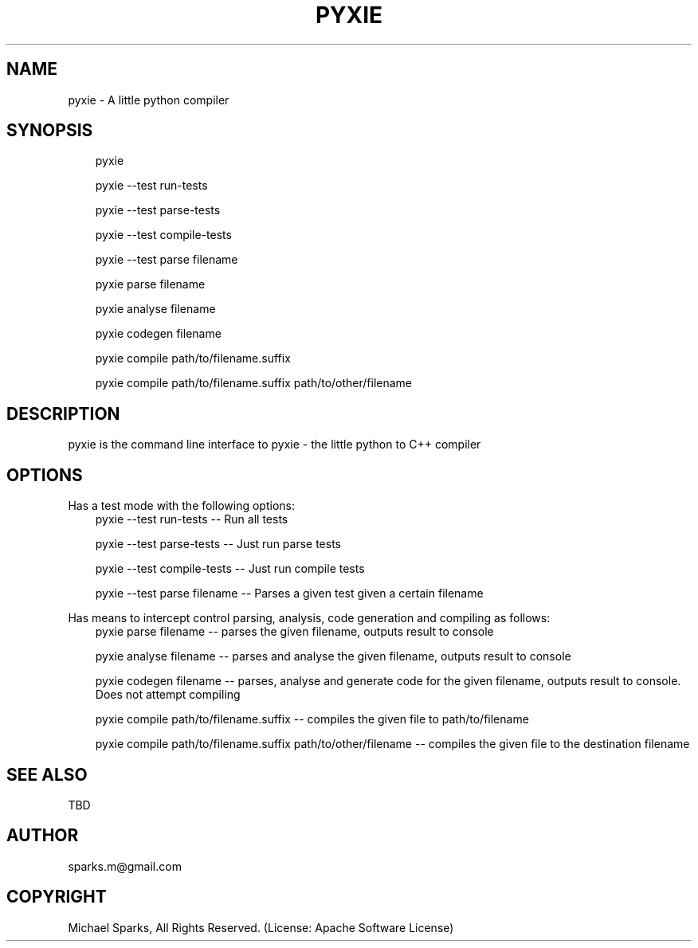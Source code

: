 .\" Man page generated from reStructuredText.
.
.TH PYXIE 1 "2015-08-02" "0.0.16" "General commands"
.SH NAME
pyxie \- A little python compiler
.
.nr rst2man-indent-level 0
.
.de1 rstReportMargin
\\$1 \\n[an-margin]
level \\n[rst2man-indent-level]
level margin: \\n[rst2man-indent\\n[rst2man-indent-level]]
-
\\n[rst2man-indent0]
\\n[rst2man-indent1]
\\n[rst2man-indent2]
..
.de1 INDENT
.\" .rstReportMargin pre:
. RS \\$1
. nr rst2man-indent\\n[rst2man-indent-level] \\n[an-margin]
. nr rst2man-indent-level +1
.\" .rstReportMargin post:
..
.de UNINDENT
. RE
.\" indent \\n[an-margin]
.\" old: \\n[rst2man-indent\\n[rst2man-indent-level]]
.nr rst2man-indent-level -1
.\" new: \\n[rst2man-indent\\n[rst2man-indent-level]]
.in \\n[rst2man-indent\\n[rst2man-indent-level]]u
..
.SH SYNOPSIS
.INDENT 0.0
.INDENT 3.5
pyxie
.sp
pyxie \-\-test run\-tests
.sp
pyxie \-\-test parse\-tests
.sp
pyxie \-\-test compile\-tests
.sp
pyxie \-\-test parse filename
.sp
pyxie parse filename
.sp
pyxie analyse filename
.sp
pyxie codegen filename
.sp
pyxie compile path/to/filename.suffix
.sp
pyxie compile path/to/filename.suffix  path/to/other/filename
.UNINDENT
.UNINDENT
.SH DESCRIPTION
.sp
pyxie is the command line interface to pyxie \- the little python to C++ compiler
.SH OPTIONS
.sp
Has a test mode with the following options:
.INDENT 0.0
.INDENT 3.5
pyxie \-\-test run\-tests \-\- Run all tests
.sp
pyxie \-\-test parse\-tests \-\- Just run parse tests
.sp
pyxie \-\-test compile\-tests \-\- Just run compile tests
.sp
pyxie \-\-test parse filename \-\- Parses a given test given a certain filename
.UNINDENT
.UNINDENT
.sp
Has means to intercept control parsing, analysis, code generation and
compiling as follows:
.INDENT 0.0
.INDENT 3.5
pyxie parse filename \-\- parses the given filename, outputs result to console
.sp
pyxie analyse filename \-\- parses and analyse the given filename, outputs result to console
.sp
pyxie codegen filename \-\- parses, analyse and generate code for the given filename, outputs result to console. Does not attempt compiling
.sp
pyxie compile path/to/filename.suffix \-\- compiles the given file to path/to/filename
.sp
pyxie compile path/to/filename.suffix  path/to/other/filename \-\- compiles the given file to the destination filename
.UNINDENT
.UNINDENT
.SH SEE ALSO
.sp
TBD
.SH AUTHOR
sparks.m@gmail.com
.SH COPYRIGHT
Michael Sparks, All Rights Reserved. (License: Apache Software License)
.\" Generated by docutils manpage writer.
.
